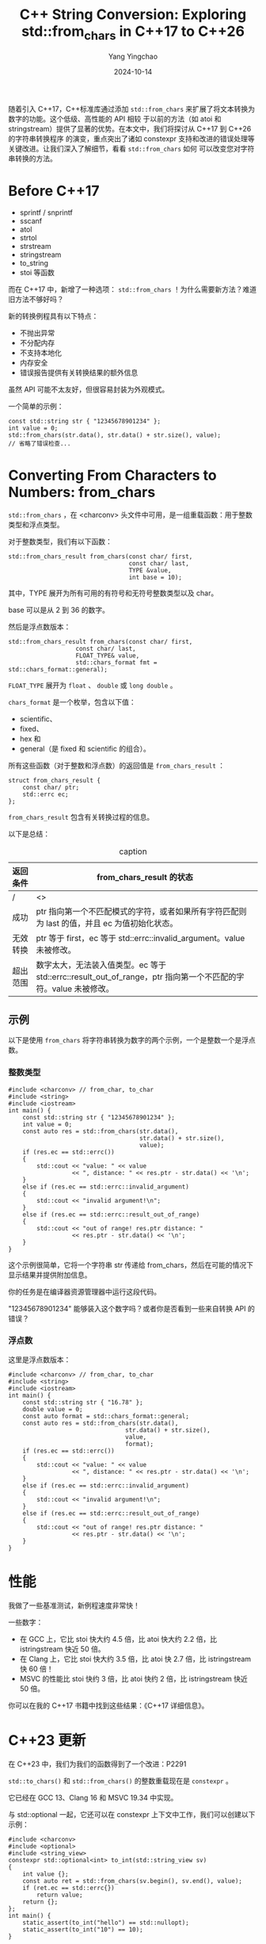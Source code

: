 :PROPERTIES:
:ID:       ec26832a-99af-4bd5-a797-c020bd66e08a
:NOTER_DOCUMENT: https://www.cppstories.com/2018/12/fromchars/
:NOTER_OPEN: eww
:END:
#+TITLE: C++ String Conversion: Exploring std::from_chars in C++17 to C++26
#+AUTHOR: Yang Yingchao
#+DATE:   2024-10-14
#+OPTIONS:  ^:nil H:5 num:t toc:2 \n:nil ::t |:t -:t f:t *:t tex:t d:(HIDE) tags:not-in-toc
#+STARTUP:  align nodlcheck oddeven lognotestate
#+SEQ_TODO: TODO(t) INPROGRESS(i) WAITING(w@) | DONE(d) CANCELED(c@)
#+LANGUAGE: en
#+TAGS:     noexport(n)
#+EXCLUDE_TAGS: noexport
#+FILETAGS: :cpp:string:convert:


随着引入 C++17，C++标准库通过添加 =std::from_chars= 来扩展了将文本转换为数字的功能。这个低级、高性能的 API 相较
于以前的方法（如 atoi 和 stringstream）提供了显著的优势。在本文中，我们将探讨从 C++17 到 C++26 的字符串转换程序
的演变，重点突出了诸如 constexpr 支持和改进的错误处理等关键改进。让我们深入了解细节，看看 =std::from_chars= 如何
可以改变您对字符串转换的方法。



* Before C++17
:PROPERTIES:
:NOTER_DOCUMENT: https://www.cppstories.com/2018/12/fromchars/
:NOTER_OPEN: eww
:NOTER_PAGE: 972
:END:

- sprintf / snprintf
- sscanf
- atol
- strtol
- strstream
- stringstream
- to_string
- stoi 等函数

而在 C++17 中，新增了一种选项： =std::from_chars= ！为什么需要新方法？难道旧方法不够好吗？


新的转换例程具有以下特点：
- 不抛出异常
- 不分配内存
- 不支持本地化
- 内存安全
- 错误报告提供有关转换结果的额外信息

虽然 API 可能不太友好，但很容易封装为外观模式。


一个简单的示例：
#+begin_src c++ -r
const std::string str { "12345678901234" };
int value = 0;
std::from_chars(str.data(), str.data() + str.size(), value);
// 省略了错误检查...
#+end_src


* Converting From Characters to Numbers: from_chars
:PROPERTIES:
:NOTER_DOCUMENT: https://www.cppstories.com/2018/12/fromchars/
:NOTER_OPEN: eww
:NOTER_PAGE: 2869
:END:


=std::from_chars= ，在 <charconv> 头文件中可用，是一组重载函数：用于整数类型和浮点类型。

对于整数类型，我们有以下函数：

  #+begin_src c++ -r
    std::from_chars_result from_chars(const char/ first,
                                      const char/ last,
                                      TYPE &value,
                                      int base = 10);
  #+end_src

其中，TYPE 展开为所有可用的有符号和无符号整数类型以及 char。

base 可以是从 2 到 36 的数字。

然后是浮点数版本：

#+begin_src c++
std::from_chars_result from_chars(const char/ first,
                   const char/ last,
                   FLOAT_TYPE& value,
                   std::chars_format fmt = std::chars_format::general);
#+end_src

=FLOAT_TYPE= 展开为 =float= 、 =double= 或 =long double= 。

=chars_format= 是一个枚举，包含以下值：
- scientific、
- fixed、
- hex 和
- general（是 fixed 和 scientific 的组合）。

所有这些函数（对于整数和浮点数）的返回值是 =from_chars_result= ：

#+begin_src c++
struct from_chars_result {
    const char/ ptr;
    std::errc ec;
};
#+end_src

=from_chars_result= 包含有关转换过程的信息。

以下是总结：

#+CAPTION: caption
#+NAME: tbl-data-table
| 返回条件 | from_chars_result 的状态                                                                               |
|---------+--------------------------------------------------------------------------------------------------------|
| /       | <>                                                                                                     |
| 成功    | ptr 指向第一个不匹配模式的字符，或者如果所有字符匹配则为 last 的值，并且 ec 为值初始化状态。                    |
| 无效转换 | ptr 等于 first，ec 等于 std::errc::invalid_argument。value 未被修改。                                    |
| 超出范围 | 数字太大，无法装入值类型。ec 等于 std::errc::result_out_of_range，ptr 指向第一个不匹配的字符。value 未被修改。 |



** 示例

以下是使用 =from_chars= 将字符串转换为数字的两个示例，一个是整数一个是浮点数。

*** 整数类型

#+begin_src c++
#include <charconv> // from_char, to_char
#include <string>
#include <iostream>
int main() {
    const std::string str { "12345678901234" };
    int value = 0;
    const auto res = std::from_chars(str.data(),
                                     str.data() + str.size(),
                                     value);
    if (res.ec == std::errc())
    {
        std::cout << "value: " << value
                  << ", distance: " << res.ptr - str.data() << '\n';
    }
    else if (res.ec == std::errc::invalid_argument)
    {
        std::cout << "invalid argument!\n";
    }
    else if (res.ec == std::errc::result_out_of_range)
    {
        std::cout << "out of range! res.ptr distance: "
                  << res.ptr - str.data() << '\n';
    }
}
#+end_src

这个示例很简单，它将一个字符串 str 传递给 from_chars，然后在可能的情况下显示结果并提供附加信息。

你的任务是在编译器资源管理器中运行这段代码。

"12345678901234" 能够装入这个数字吗？或者你是否看到一些来自转换 API 的错误？

*** 浮点数


这里是浮点数版本：

#+begin_src c++
#include <charconv> // from_char, to_char
#include <string>
#include <iostream>
int main() {
    const std::string str { "16.78" };
    double value = 0;
    const auto format = std::chars_format::general;
    const auto res = std::from_chars(str.data(),
                                 str.data() + str.size(),
                                 value,
                                 format);
    if (res.ec == std::errc())
    {
        std::cout << "value: " << value
                  << ", distance: " << res.ptr - str.data() << '\n';
    }
    else if (res.ec == std::errc::invalid_argument)
    {
        std::cout << "invalid argument!\n";
    }
    else if (res.ec == std::errc::result_out_of_range)
    {
        std::cout << "out of range! res.ptr distance: "
                  << res.ptr - str.data() << '\n';
    }
}
#+end_src


* 性能

我做了一些基准测试，新例程速度非常快！

一些数字：

- 在 GCC 上，它比 stoi 快大约 4.5 倍，比 atoi 快大约 2.2 倍，比 istringstream 快近 50 倍。
- 在 Clang 上，它比 stoi 快大约 3.5 倍，比 atoi 快 2.7 倍，比 istringstream 快 60 倍！
- MSVC 的性能比 stoi 快约 3 倍，比 atoi 快约 2 倍，比 istringstream 快近 50 倍。

你可以在我的 C++17 书籍中找到这些结果：《C++17 详细信息》。

* C++23 更新

在 C++23 中，我们为我们的函数得到了一个改进：P2291

    =std::to_chars()= 和 =std::from_chars()= 的整数重载现在是 =constexpr= 。

它已经在 GCC 13、Clang 16 和 MSVC 19.34 中实现。

与 std::optional 一起，它还可以在 constexpr 上下文中工作，我们可以创建以下示例：

#+begin_src c++
#include <charconv>
#include <optional>
#include <string_view>
constexpr std::optional<int> to_int(std::string_view sv)
{
    int value {};
    const auto ret = std::from_chars(sv.begin(), sv.end(), value);
    if (ret.ec == std::errc{})
        return value;
    return {};
};
int main() {
    static_assert(to_int("hello") == std::nullopt);
    static_assert(to_int("10") == 10);
}
#+end_src

在编译器资源管理器中运行

* C++26 更新

这项工作尚未完成，在 C++26 中看起来我们将有更多的添加：

查看 P2497R0，这个提案已经被接受并包含在 C++26 的工作草案中：

    对 <charconv> 函数成功或失败的测试

这一功能已在 GCC 14 和 Clang 18 中实现。

简而言之，from_chars_result（以及 to_chars_result）获得了一个 bool 转换运算符：

#+begin_src c++
constexpr explicit operator bool() const noexcept;
#+end_src


它必须返回 =ec == std::errc{}= 。

这意味着我们的代码可能会更简单：

#+begin_src c++
if (res.ec == std::errc()) { ... }
#+end_src


可以变成：

#+begin_src c++
if (res) { ... }
#+end_src

例如：

#+begin_src c++
// ...
const auto res = std::from_chars(str.data(),
                                 str.data() + str.size(),
                                 value,
                                 format);
if (res)
{
    std::cout << "value: " << value
              << ", distance: " << res.ptr - str.data() << '\n';
}
// ...
#+end_src


* C++ 中对 std::from_chars 的编译器支持


- Visual Studio：\\
  完全支持 std::from_chars 是在 Visual Studio 2019 版本 16.4 中引入的，浮点支持从 VS 2017 版本 15.7 开始。Visual Studio 2022 包含了 C++23 功能，如对整数重载的 constexpr 支持。
- GCC：\\
  从 GCC 11.0 开始，std::from_chars 提供完整支持，包括整数和浮点转换。最新的 GCC 版本，比如 GCC 13，包含 constexpr 整数支持。
- Clang：\\
  Clang 7.0 引入了对整数转换的初始支持。Clang 16 及以上支持整数重载的 constexpr。

获取最准确和最新的信息，请查看 CppReference、编译器支持。

* 总结


如果你想将文本转换为数字，并且不需要任何额外的功能，如区域设置支持，那么 std::from_chars 可能是最好的选择。它提供
了很好的性能，而且更重要的是，你将获得关于转换过程的大量信息（例如扫描了多少个字符）。

这些例程在解析 JSON 文件、三维文本模型表示（如 OBJ 文件格式）等方面可能特别有用。

而且新函数甚至可以在编译时使用（截至 C++23），并且在 C++26 中具有更好的错误检查功能。
